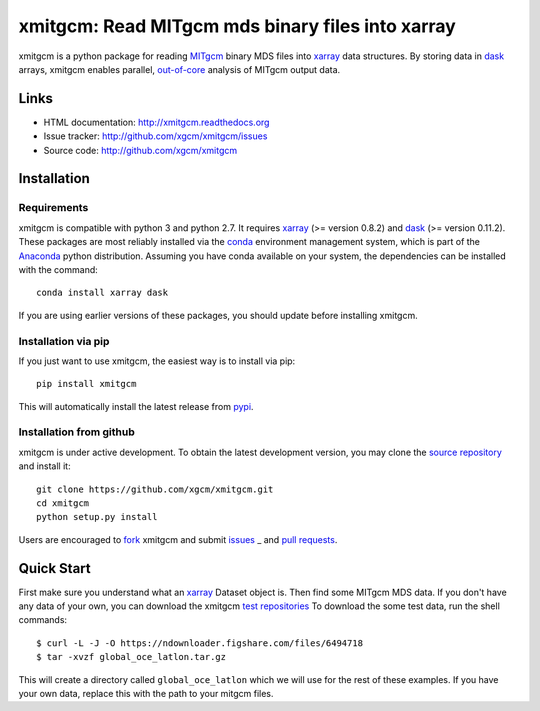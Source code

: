 xmitgcm: Read MITgcm mds binary files into xarray
=================================================

|pypi| |Build Status| |codecov| |docs|

xmitgcm is a python package for reading MITgcm_ binary MDS files into
xarray_ data structures. By storing data in dask_ arrays, xmitgcm enables
parallel, out-of-core_ analysis of MITgcm output data.

Links
-----

-  HTML documentation: http://xmitgcm.readthedocs.org
-  Issue tracker: http://github.com/xgcm/xmitgcm/issues
-  Source code: http://github.com/xgcm/xmitgcm

Installation
------------

Requirements
^^^^^^^^^^^^

xmitgcm is compatible with python 3 and python 2.7. It requires xarray_
(>= version 0.8.2) and dask_ (>= version 0.11.2).
These packages are most reliably installed via the
`conda <http://conda.pydata.org/docs/>`_ environment management
system, which is part of the Anaconda_ python distribution. Assuming you have
conda available on your system, the dependencies can be installed with the
command::

    conda install xarray dask

If you are using earlier versions of these packages, you should update before
installing xmitgcm.

Installation via pip
^^^^^^^^^^^^^^^^^^^^

If you just want to use xmitgcm, the easiest way is to install via pip::

    pip install xmitgcm

This will automatically install the latest release from
`pypi <https://pypi.python.org/pypi>`_.

Installation from github
^^^^^^^^^^^^^^^^^^^^^^^^

xmitgcm is under active development. To obtain the latest development version,
you may clone the `source repository <https://github.com/xgcm/xmitgcm>`_
and install it::

    git clone https://github.com/xgcm/xmitgcm.git
    cd xmitgcm
    python setup.py install

Users are encouraged to `fork <https://help.github.com/articles/fork-a-repo/>`_
xmitgcm and submit issues_ _ and `pull requests`_.

Quick Start
-----------

First make sure you understand what an xarray_ Dataset object is. Then find
some MITgcm MDS data. If you don't have any data of your own, you can download
the xmitgcm
`test repositories <https://figshare.com/articles/xmitgcm_test_datasets/4033530>`_
To download the some test data, run the shell commands::

    $ curl -L -J -O https://ndownloader.figshare.com/files/6494718
    $ tar -xvzf global_oce_latlon.tar.gz

This will create a directory called ``global_oce_latlon`` which we will use
for the rest of these examples. If you have your own data, replace this with
the path to your mitgcm files.

.. |DOI| image:: https://zenodo.org/badge/14957/pyqg/pyqg.svg
   :target: https://zenodo.org/badge/latestdoi/14957/pyqg/pyqg
.. |Build Status| image:: https://travis-ci.org/xgcm/xmitgcm.svg?branch=master
   :target: https://travis-ci.org/pyqg/pyqg
   :alt: travis-ci build status
.. |codecov| image:: https://codecov.io/github/xgcm/xmitgcm/coverage.svg?branch=master
   :target: https://codecov.io/github/pyqg/pyqg?branch=master
   :alt: code coverage
.. |pypi| image:: https://badge.fury.io/py/xmitgcm.svg
   :target: https://badge.fury.io/py/xmitgcm
   :alt: pypi package
.. |docs| image:: http://readthedocs.org/projects/xmitgcm/badge/?version=stable
   :target: http://xmitgcm.readthedocs.org/en/stable/?badge=stable
   :alt: documentation status

.. _dask: http://dask.pydata.org
.. _xarray: http://xarray.pydata.org
.. _Comodo: http://pycomodo.forge.imag.fr/norm.html
.. _issues: https://github.com/xgcm/xmitgcm/issues
.. _`pull requests`: https://github.com/xgcm/xmitgcm/pulls
.. _MITgcm: http://mitgcm.org/public/r2_manual/latest/online_documents/node277.html
.. _out-of-core: https://en.wikipedia.org/wiki/Out-of-core_algorithm
.. _Anaconda: https://www.continuum.io/downloads
